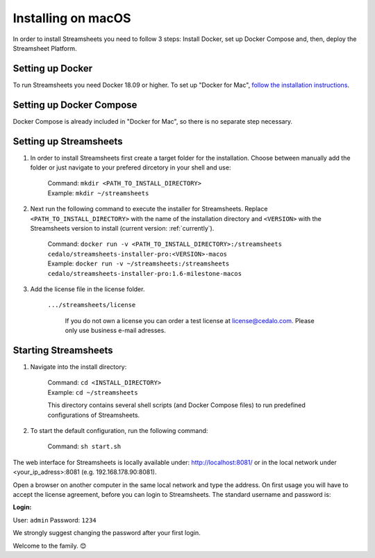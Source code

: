Installing on macOS
======================

In order to install Streamsheets you need to follow 3 steps: Install Docker, set up Docker Compose and, then, deploy the Streamsheet Platform.

Setting up Docker
----------------------

To run Streamsheets you need Docker 18.09 or higher. To set up "Docker for Mac", `follow the installation instructions <https://docs.docker.com/docker-for-mac/install/>`_.

Setting up Docker Compose
--------------------------

Docker Compose is already included in "Docker for Mac", so there is no separate step necessary.

Setting up Streamsheets
---------------------------


1. In order to install Streamsheets first create a target folder for the installation. Choose between manually add the folder or just navigate to your prefered dircetory in your shell and use:

    | Command:  ``mkdir <PATH_TO_INSTALL_DIRECTORY>`` 
    | Example:  ``mkdir ~/streamsheets``

2. Next run the following command to execute the installer for Streamsheets. Replace ``<PATH_TO_INSTALL_DIRECTORY>`` with the name of the installation directory and ``<VERSION>`` with the Streamsheets version to install (current version: \ :ref:`currently`\ ).

    | Command: ``docker run -v <PATH_TO_INSTALL_DIRECTORY>:/streamsheets cedalo/streamsheets-installer-pro:<VERSION>-macos``
    | Example: ``docker run -v ~/streamsheets:/streamsheets cedalo/streamsheets-installer-pro:1.6-milestone-macos``
    
3. Add the license file in the license folder. 

    | ``.../streamsheets/license``

                If you do not own a license you can order a test license at license@cedalo.com. Please only use business e-mail adresses.
                
Starting Streamsheets
----------------------

1. Navigate into the install directory:

	| Command: ``cd <INSTALL_DIRECTORY>``
	| Example: ``cd ~/streamsheets`` 

	This directory contains several shell scripts (and Docker Compose files) to run predefined configurations of Streamsheets. 

2. To start the default configuration, run the following command:

	| Command: ``sh start.sh``

The web interface for Streamsheets is locally available under: http://localhost:8081/ or in the local network under <your_ip_adress>:8081  (e.g. 192.168.178.90:8081).

Open a browser on another computer in the same local network and type the address. On first usage you will have to accept the license agreement, before you can login to Streamsheets. The standard username and password is:

**Login:**

User: ``admin``
Password: ``1234``

We strongly suggest changing the password after your first login.

Welcome to the family. 😊 

 
 